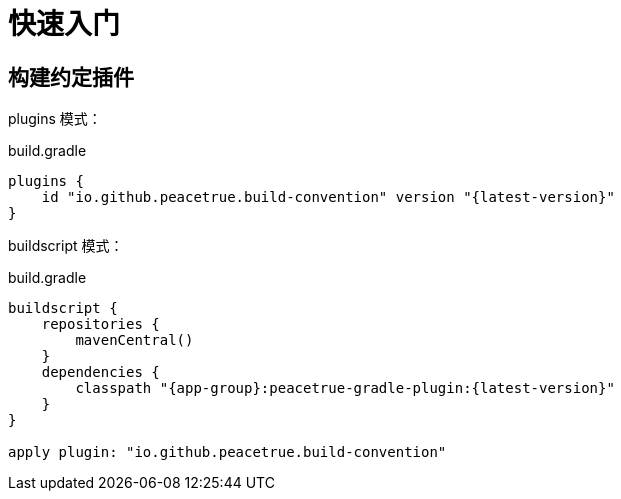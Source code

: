 = 快速入门

== 构建约定插件

plugins 模式：

.build.gradle
[source%nowrap,gradle,subs="specialchars,attributes"]
----
plugins {
    id "io.github.peacetrue.build-convention" version "\{latest-version}"
}
----

buildscript 模式：

.build.gradle
[source%nowrap,gradle,subs="specialchars,attributes"]
----
buildscript {
    repositories {
        mavenCentral()
    }
    dependencies {
        classpath "{app-group}:peacetrue-gradle-plugin:\{latest-version}"
    }
}

apply plugin: "io.github.peacetrue.build-convention"
----
